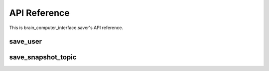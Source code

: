 API Reference
=============

This is brain_computer_interface.saver's API reference.


save_user
---------

.. function:: save_user(self, user_id: int, data: dict)

    Saves user's `data` of `uesr_id`.

save_snapshot_topic
-------------------

.. function:: save_snapshot_topic(self, user_id: int, datetime: int, topic: str, data: dict)

    Saves user's snapshot topic `data` of `topic`, `datetime` and `user_id`.
